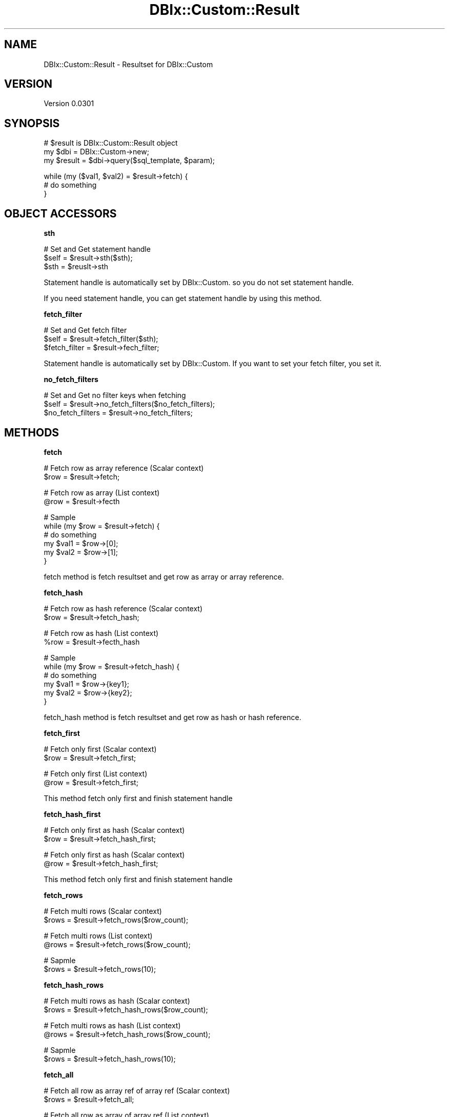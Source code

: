 .\" Automatically generated by Pod::Man v1.37, Pod::Parser v1.32
.\"
.\" Standard preamble:
.\" ========================================================================
.de Sh \" Subsection heading
.br
.if t .Sp
.ne 5
.PP
\fB\\$1\fR
.PP
..
.de Sp \" Vertical space (when we can't use .PP)
.if t .sp .5v
.if n .sp
..
.de Vb \" Begin verbatim text
.ft CW
.nf
.ne \\$1
..
.de Ve \" End verbatim text
.ft R
.fi
..
.\" Set up some character translations and predefined strings.  \*(-- will
.\" give an unbreakable dash, \*(PI will give pi, \*(L" will give a left
.\" double quote, and \*(R" will give a right double quote.  | will give a
.\" real vertical bar.  \*(C+ will give a nicer C++.  Capital omega is used to
.\" do unbreakable dashes and therefore won't be available.  \*(C` and \*(C'
.\" expand to `' in nroff, nothing in troff, for use with C<>.
.tr \(*W-|\(bv\*(Tr
.ds C+ C\v'-.1v'\h'-1p'\s-2+\h'-1p'+\s0\v'.1v'\h'-1p'
.ie n \{\
.    ds -- \(*W-
.    ds PI pi
.    if (\n(.H=4u)&(1m=24u) .ds -- \(*W\h'-12u'\(*W\h'-12u'-\" diablo 10 pitch
.    if (\n(.H=4u)&(1m=20u) .ds -- \(*W\h'-12u'\(*W\h'-8u'-\"  diablo 12 pitch
.    ds L" ""
.    ds R" ""
.    ds C` ""
.    ds C' ""
'br\}
.el\{\
.    ds -- \|\(em\|
.    ds PI \(*p
.    ds L" ``
.    ds R" ''
'br\}
.\"
.\" If the F register is turned on, we'll generate index entries on stderr for
.\" titles (.TH), headers (.SH), subsections (.Sh), items (.Ip), and index
.\" entries marked with X<> in POD.  Of course, you'll have to process the
.\" output yourself in some meaningful fashion.
.if \nF \{\
.    de IX
.    tm Index:\\$1\t\\n%\t"\\$2"
..
.    nr % 0
.    rr F
.\}
.\"
.\" For nroff, turn off justification.  Always turn off hyphenation; it makes
.\" way too many mistakes in technical documents.
.hy 0
.if n .na
.\"
.\" Accent mark definitions (@(#)ms.acc 1.5 88/02/08 SMI; from UCB 4.2).
.\" Fear.  Run.  Save yourself.  No user-serviceable parts.
.    \" fudge factors for nroff and troff
.if n \{\
.    ds #H 0
.    ds #V .8m
.    ds #F .3m
.    ds #[ \f1
.    ds #] \fP
.\}
.if t \{\
.    ds #H ((1u-(\\\\n(.fu%2u))*.13m)
.    ds #V .6m
.    ds #F 0
.    ds #[ \&
.    ds #] \&
.\}
.    \" simple accents for nroff and troff
.if n \{\
.    ds ' \&
.    ds ` \&
.    ds ^ \&
.    ds , \&
.    ds ~ ~
.    ds /
.\}
.if t \{\
.    ds ' \\k:\h'-(\\n(.wu*8/10-\*(#H)'\'\h"|\\n:u"
.    ds ` \\k:\h'-(\\n(.wu*8/10-\*(#H)'\`\h'|\\n:u'
.    ds ^ \\k:\h'-(\\n(.wu*10/11-\*(#H)'^\h'|\\n:u'
.    ds , \\k:\h'-(\\n(.wu*8/10)',\h'|\\n:u'
.    ds ~ \\k:\h'-(\\n(.wu-\*(#H-.1m)'~\h'|\\n:u'
.    ds / \\k:\h'-(\\n(.wu*8/10-\*(#H)'\z\(sl\h'|\\n:u'
.\}
.    \" troff and (daisy-wheel) nroff accents
.ds : \\k:\h'-(\\n(.wu*8/10-\*(#H+.1m+\*(#F)'\v'-\*(#V'\z.\h'.2m+\*(#F'.\h'|\\n:u'\v'\*(#V'
.ds 8 \h'\*(#H'\(*b\h'-\*(#H'
.ds o \\k:\h'-(\\n(.wu+\w'\(de'u-\*(#H)/2u'\v'-.3n'\*(#[\z\(de\v'.3n'\h'|\\n:u'\*(#]
.ds d- \h'\*(#H'\(pd\h'-\w'~'u'\v'-.25m'\f2\(hy\fP\v'.25m'\h'-\*(#H'
.ds D- D\\k:\h'-\w'D'u'\v'-.11m'\z\(hy\v'.11m'\h'|\\n:u'
.ds th \*(#[\v'.3m'\s+1I\s-1\v'-.3m'\h'-(\w'I'u*2/3)'\s-1o\s+1\*(#]
.ds Th \*(#[\s+2I\s-2\h'-\w'I'u*3/5'\v'-.3m'o\v'.3m'\*(#]
.ds ae a\h'-(\w'a'u*4/10)'e
.ds Ae A\h'-(\w'A'u*4/10)'E
.    \" corrections for vroff
.if v .ds ~ \\k:\h'-(\\n(.wu*9/10-\*(#H)'\s-2\u~\d\s+2\h'|\\n:u'
.if v .ds ^ \\k:\h'-(\\n(.wu*10/11-\*(#H)'\v'-.4m'^\v'.4m'\h'|\\n:u'
.    \" for low resolution devices (crt and lpr)
.if \n(.H>23 .if \n(.V>19 \
\{\
.    ds : e
.    ds 8 ss
.    ds o a
.    ds d- d\h'-1'\(ga
.    ds D- D\h'-1'\(hy
.    ds th \o'bp'
.    ds Th \o'LP'
.    ds ae ae
.    ds Ae AE
.\}
.rm #[ #] #H #V #F C
.\" ========================================================================
.\"
.IX Title "DBIx::Custom::Result 3"
.TH DBIx::Custom::Result 3 "2009-11-16" "perl v5.8.8" "User Contributed Perl Documentation"
.SH "NAME"
DBIx::Custom::Result \- Resultset for DBIx::Custom
.SH "VERSION"
.IX Header "VERSION"
Version 0.0301
.SH "SYNOPSIS"
.IX Header "SYNOPSIS"
.Vb 3
\&    # $result is DBIx::Custom::Result object
\&    my $dbi = DBIx::Custom->new;
\&    my $result = $dbi->query($sql_template, $param);
.Ve
.PP
.Vb 3
\&    while (my ($val1, $val2) = $result->fetch) {
\&        # do something
\&    }
.Ve
.SH "OBJECT ACCESSORS"
.IX Header "OBJECT ACCESSORS"
.Sh "sth"
.IX Subsection "sth"
.Vb 3
\&    # Set and Get statement handle
\&    $self = $result->sth($sth);
\&    $sth  = $reuslt->sth
.Ve
.PP
Statement handle is automatically set by DBIx::Custom.
so you do not set statement handle.
.PP
If you need statement handle, you can get statement handle by using this method.
.Sh "fetch_filter"
.IX Subsection "fetch_filter"
.Vb 3
\&    # Set and Get fetch filter
\&    $self         = $result->fetch_filter($sth);
\&    $fetch_filter = $result->fech_filter;
.Ve
.PP
Statement handle is automatically set by DBIx::Custom.
If you want to set your fetch filter, you set it.
.Sh "no_fetch_filters"
.IX Subsection "no_fetch_filters"
.Vb 3
\&    # Set and Get no filter keys when fetching
\&    $self             = $result->no_fetch_filters($no_fetch_filters);
\&    $no_fetch_filters = $result->no_fetch_filters;
.Ve
.SH "METHODS"
.IX Header "METHODS"
.Sh "fetch"
.IX Subsection "fetch"
.Vb 2
\&    # Fetch row as array reference (Scalar context)
\&    $row = $result->fetch;
.Ve
.PP
.Vb 2
\&    # Fetch row as array (List context)
\&    @row = $result->fecth
.Ve
.PP
.Vb 6
\&    # Sample
\&    while (my $row = $result->fetch) {
\&        # do something
\&        my $val1 = $row->[0];
\&        my $val2 = $row->[1];
\&    }
.Ve
.PP
fetch method is fetch resultset and get row as array or array reference.
.Sh "fetch_hash"
.IX Subsection "fetch_hash"
.Vb 2
\&    # Fetch row as hash reference (Scalar context)
\&    $row = $result->fetch_hash;
.Ve
.PP
.Vb 2
\&    # Fetch row as hash (List context)
\&    %row = $result->fecth_hash
.Ve
.PP
.Vb 6
\&    # Sample
\&    while (my $row = $result->fetch_hash) {
\&        # do something
\&        my $val1 = $row->{key1};
\&        my $val2 = $row->{key2};
\&    }
.Ve
.PP
fetch_hash method is fetch resultset and get row as hash or hash reference.
.Sh "fetch_first"
.IX Subsection "fetch_first"
.Vb 2
\&    # Fetch only first (Scalar context)
\&    $row = $result->fetch_first;
.Ve
.PP
.Vb 2
\&    # Fetch only first (List context)
\&    @row = $result->fetch_first;
.Ve
.PP
This method fetch only first and finish statement handle
.Sh "fetch_hash_first"
.IX Subsection "fetch_hash_first"
.Vb 2
\&    # Fetch only first as hash (Scalar context)
\&    $row = $result->fetch_hash_first;
.Ve
.PP
.Vb 2
\&    # Fetch only first as hash (Scalar context)
\&    @row = $result->fetch_hash_first;
.Ve
.PP
This method fetch only first and finish statement handle
.Sh "fetch_rows"
.IX Subsection "fetch_rows"
.Vb 2
\&    # Fetch multi rows (Scalar context)
\&    $rows = $result->fetch_rows($row_count);
.Ve
.PP
.Vb 2
\&    # Fetch multi rows (List context)
\&    @rows = $result->fetch_rows($row_count);
.Ve
.PP
.Vb 2
\&    # Sapmle 
\&    $rows = $result->fetch_rows(10);
.Ve
.Sh "fetch_hash_rows"
.IX Subsection "fetch_hash_rows"
.Vb 2
\&    # Fetch multi rows as hash (Scalar context)
\&    $rows = $result->fetch_hash_rows($row_count);
.Ve
.PP
.Vb 2
\&    # Fetch multi rows as hash (List context)
\&    @rows = $result->fetch_hash_rows($row_count);
.Ve
.PP
.Vb 2
\&    # Sapmle 
\&    $rows = $result->fetch_hash_rows(10);
.Ve
.Sh "fetch_all"
.IX Subsection "fetch_all"
.Vb 2
\&    # Fetch all row as array ref of array ref (Scalar context)
\&    $rows = $result->fetch_all;
.Ve
.PP
.Vb 2
\&    # Fetch all row as array of array ref (List context)
\&    @rows = $result->fecth_all;
.Ve
.PP
.Vb 4
\&    # Sample
\&    my $rows = $result->fetch_all;
\&    my $val0_0 = $rows->[0][0];
\&    my $val1_1 = $rows->[1][1];
.Ve
.PP
fetch_all method is fetch resultset and get all rows as array or array reference.
.Sh "fetch_hash_all"
.IX Subsection "fetch_hash_all"
.Vb 2
\&    # Fetch all row as array ref of hash ref (Scalar context)
\&    $rows = $result->fetch_hash_all;
.Ve
.PP
.Vb 2
\&    # Fetch all row as array of hash ref (List context)
\&    @rows = $result->fecth_all_hash;
.Ve
.PP
.Vb 4
\&    # Sample
\&    my $rows = $result->fetch_hash_all;
\&    my $val0_key1 = $rows->[0]{key1};
\&    my $val1_key2 = $rows->[1]{key2};
.Ve
.Sh "error"
.IX Subsection "error"
.Vb 3
\&    # Get error infomation
\&    $error_messege = $result->error;
\&    ($error_message, $error_number, $error_state) = $result->error;
.Ve
.PP
You can get get information. This is crenspond to the following.
.PP
.Vb 3
\&    $error_message : $result->sth->errstr
\&    $error_number  : $result->sth->err
\&    $error_state   : $result->sth->state
.Ve
.Sh "finish"
.IX Subsection "finish"
.Vb 2
\&    # Finish statement handle
\&    $result->finish
.Ve
.PP
.Vb 3
\&    # Sample
\&    my $row = $reuslt->fetch; # fetch only one row
\&    $result->finish
.Ve
.PP
You can finish statement handle.This is equel to
.PP
.Vb 1
\&    $result->sth->finish;
.Ve
.SH "AUTHOR"
.IX Header "AUTHOR"
Yuki Kimoto, \f(CW\*(C`<kimoto.yuki at gmail.com>\*(C'\fR
.PP
Github <http://github.com/yuki\-kimoto>
.SH "COPYRIGHT & LICENSE"
.IX Header "COPYRIGHT & LICENSE"
Copyright 2009 Yuki Kimoto, all rights reserved.
.PP
This program is free software; you can redistribute it and/or modify it
under the same terms as Perl itself.

